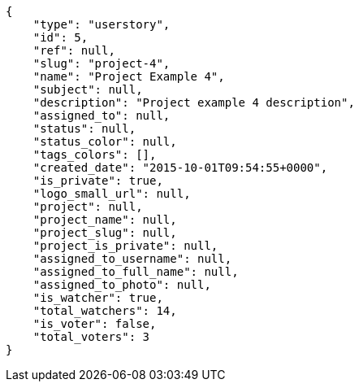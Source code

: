 [source,json]
----
{
    "type": "userstory",
    "id": 5,
    "ref": null,
    "slug": "project-4",
    "name": "Project Example 4",
    "subject": null,
    "description": "Project example 4 description",
    "assigned_to": null,
    "status": null,
    "status_color": null,
    "tags_colors": [],
    "created_date": "2015-10-01T09:54:55+0000",
    "is_private": true,
    "logo_small_url": null,
    "project": null,
    "project_name": null,
    "project_slug": null,
    "project_is_private": null,
    "assigned_to_username": null,
    "assigned_to_full_name": null,
    "assigned_to_photo": null,
    "is_watcher": true,
    "total_watchers": 14,
    "is_voter": false,
    "total_voters": 3
}
----
